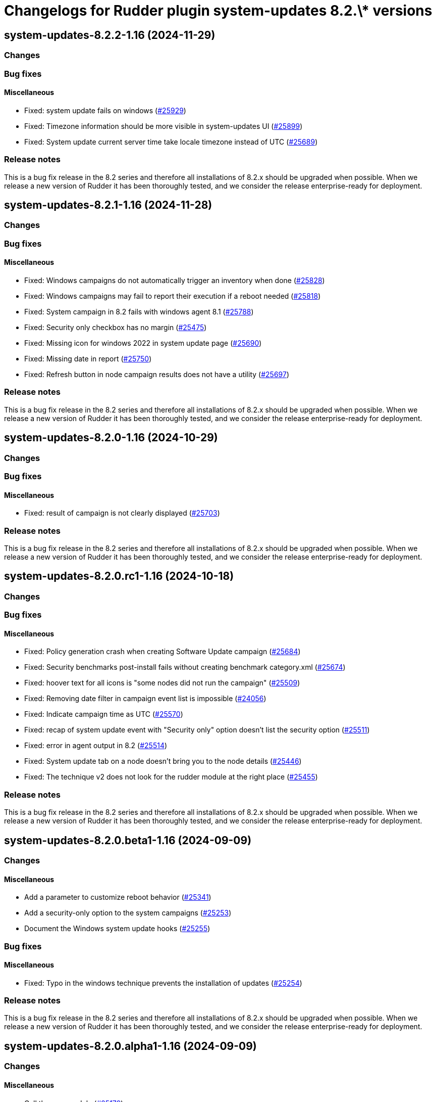 = Changelogs for Rudder plugin system-updates 8.2.\* versions

== system-updates-8.2.2-1.16 (2024-11-29)

=== Changes


=== Bug fixes

==== Miscellaneous

* Fixed: system update fails on windows
    (https://issues.rudder.io/issues/25929[#25929])
* Fixed: Timezone information should be more visible in system-updates UI
    (https://issues.rudder.io/issues/25899[#25899])
* Fixed: System update current server time take locale timezone instead of UTC
    (https://issues.rudder.io/issues/25689[#25689])

=== Release notes

This is a bug fix release in the 8.2 series and therefore all installations of 8.2.x should be upgraded when possible. When we release a new version of Rudder it has been thoroughly tested, and we consider the release enterprise-ready for deployment.

== system-updates-8.2.1-1.16 (2024-11-28)

=== Changes


=== Bug fixes

==== Miscellaneous

* Fixed: Windows campaigns do not automatically trigger an inventory when done
    (https://issues.rudder.io/issues/25828[#25828])
* Fixed: Windows campaigns may fail to report their execution if a reboot needed
    (https://issues.rudder.io/issues/25818[#25818])
* Fixed: System campaign in 8.2 fails with windows agent 8.1
    (https://issues.rudder.io/issues/25788[#25788])
* Fixed: Security only checkbox has no margin
    (https://issues.rudder.io/issues/25475[#25475])
* Fixed: Missing icon for windows 2022 in system update page
    (https://issues.rudder.io/issues/25690[#25690])
* Fixed: Missing date in report
    (https://issues.rudder.io/issues/25750[#25750])
* Fixed: Refresh button in node campaign results does not have a utility
    (https://issues.rudder.io/issues/25697[#25697])

=== Release notes

This is a bug fix release in the 8.2 series and therefore all installations of 8.2.x should be upgraded when possible. When we release a new version of Rudder it has been thoroughly tested, and we consider the release enterprise-ready for deployment.

== system-updates-8.2.0-1.16 (2024-10-29)

=== Changes


=== Bug fixes

==== Miscellaneous

* Fixed: result of campaign is not clearly displayed
    (https://issues.rudder.io/issues/25703[#25703])

=== Release notes

This is a bug fix release in the 8.2 series and therefore all installations of 8.2.x should be upgraded when possible. When we release a new version of Rudder it has been thoroughly tested, and we consider the release enterprise-ready for deployment.

== system-updates-8.2.0.rc1-1.16 (2024-10-18)

=== Changes


=== Bug fixes

==== Miscellaneous

* Fixed: Policy generation crash when creating Software Update campaign
    (https://issues.rudder.io/issues/25684[#25684])
* Fixed: Security benchmarks post-install fails without creating benchmark category.xml
    (https://issues.rudder.io/issues/25674[#25674])
* Fixed: hoover text for all icons is "some nodes did not run the campaign"
    (https://issues.rudder.io/issues/25509[#25509])
* Fixed: Removing date filter in campaign event list is impossible
    (https://issues.rudder.io/issues/24056[#24056])
* Fixed: Indicate campaign time as UTC
    (https://issues.rudder.io/issues/25570[#25570])
* Fixed: recap of system update event with "Security only" option doesn't list the security option
    (https://issues.rudder.io/issues/25511[#25511])
* Fixed: error in agent output in 8.2
    (https://issues.rudder.io/issues/25514[#25514])
* Fixed: System update tab on a node doesn't bring you to the node details
    (https://issues.rudder.io/issues/25446[#25446])
* Fixed: The technique v2 does not look for the rudder module at the right place
    (https://issues.rudder.io/issues/25455[#25455])

=== Release notes

This is a bug fix release in the 8.2 series and therefore all installations of 8.2.x should be upgraded when possible. When we release a new version of Rudder it has been thoroughly tested, and we consider the release enterprise-ready for deployment.

== system-updates-8.2.0.beta1-1.16 (2024-09-09)

=== Changes


==== Miscellaneous

* Add a parameter to customize reboot behavior
    (https://issues.rudder.io/issues/25341[#25341])
* Add a security-only option to the system campaigns
    (https://issues.rudder.io/issues/25253[#25253])
* Document the Windows system update hooks
    (https://issues.rudder.io/issues/25255[#25255])

=== Bug fixes

==== Miscellaneous

* Fixed: Typo in the windows technique prevents the installation of updates
    (https://issues.rudder.io/issues/25254[#25254])

=== Release notes

This is a bug fix release in the 8.2 series and therefore all installations of 8.2.x should be upgraded when possible. When we release a new version of Rudder it has been thoroughly tested, and we consider the release enterprise-ready for deployment.

== system-updates-8.2.0.alpha1-1.16 (2024-09-09)

=== Changes


==== Miscellaneous

* Call the new module
    (https://issues.rudder.io/issues/25179[#25179])

=== Bug fixes

==== Miscellaneous

* Fixed: The lint test are not passing in 8.2
    (https://issues.rudder.io/issues/25175[#25175])
* Fixed: Icon in campaign events for success and error status 
    (https://issues.rudder.io/issues/24999[#24999])

=== Release notes

This is a bug fix release in the 8.2 series and therefore all installations of 8.2.x should be upgraded when possible. When we release a new version of Rudder it has been thoroughly tested, and we consider the release enterprise-ready for deployment.

